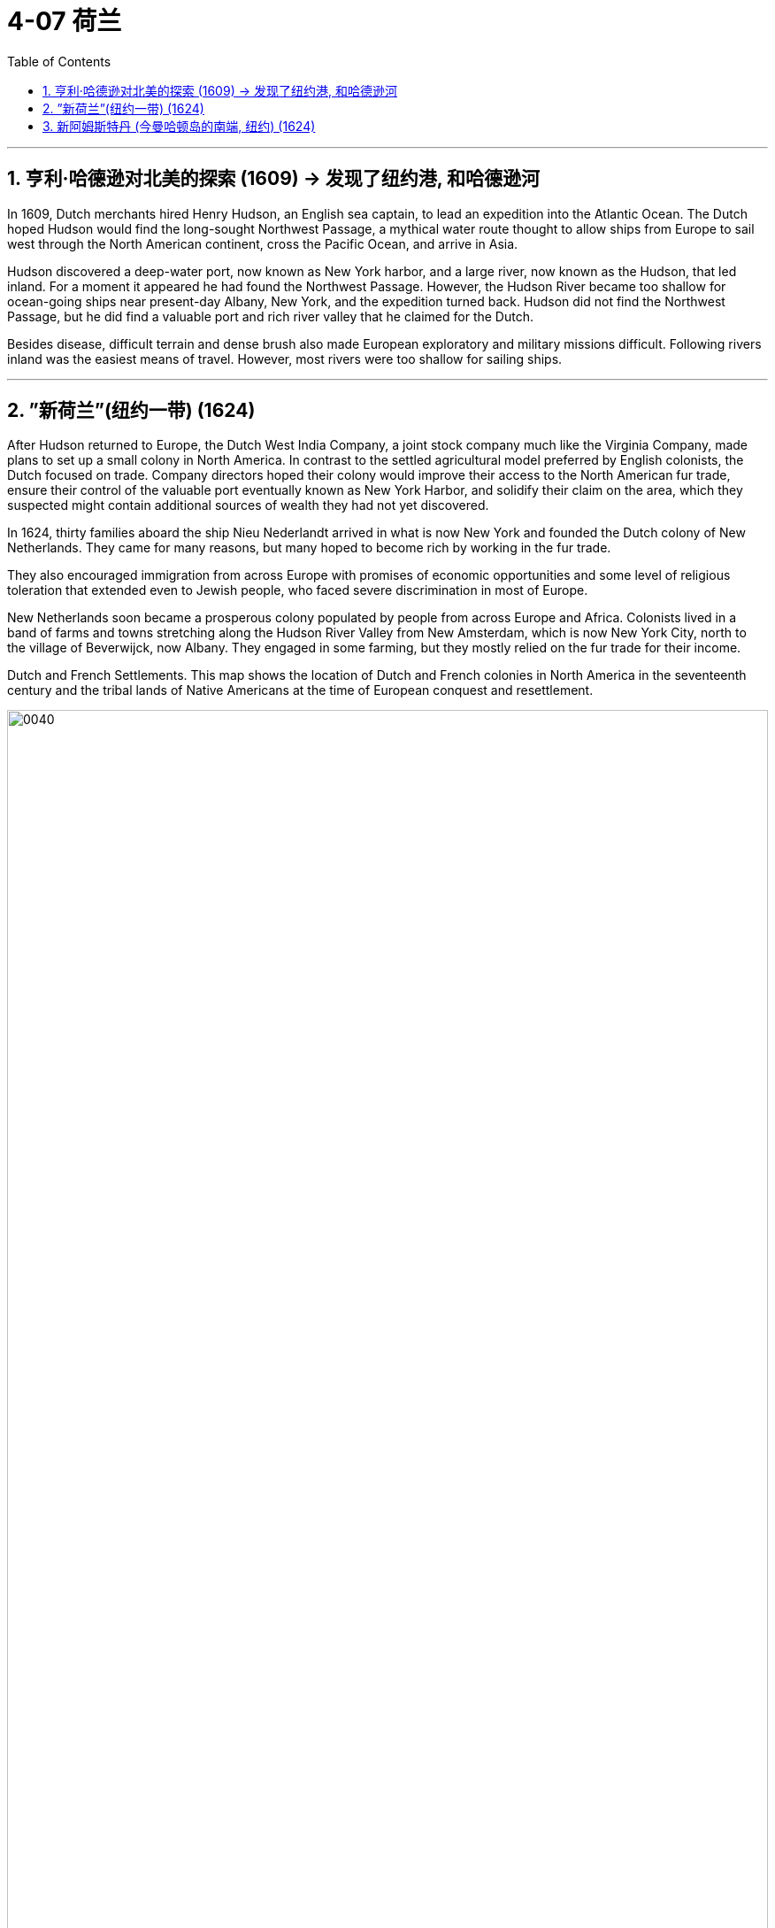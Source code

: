 
= 4-07 荷兰
:toc: left
:toclevels: 3
:sectnums:
:stylesheet: myAdocCss.css

'''


== 亨利·哈德逊对北美的探索 (1609) → 发现了纽约港, 和哈德逊河

In 1609, Dutch merchants hired Henry Hudson, an English sea captain, to lead an expedition into the Atlantic Ocean. The Dutch hoped Hudson would find the long-sought Northwest Passage, a mythical water route thought to allow ships from Europe to sail west through the North American continent, cross the Pacific Ocean, and arrive in Asia.

Hudson discovered a deep-water port, now known as New York harbor, and a large river, now known as the Hudson, that led inland. For a moment it appeared he had found the Northwest Passage. However, the Hudson River became too shallow for ocean-going ships near present-day Albany, New York, and the expedition turned back.  Hudson did not find the Northwest Passage, but he did find a valuable port and rich river valley that he claimed for the Dutch.




Besides disease, difficult terrain and dense brush also made European exploratory and military missions difficult. Following rivers inland was the easiest means of travel. However, most rivers were too shallow for sailing ships.


'''

== ”新荷兰”(纽约一带) (1624)

After Hudson returned to Europe, the Dutch West India Company, a joint stock company much like the Virginia Company, made plans to set up a small colony in North America. In contrast to the settled agricultural model preferred by English colonists, the Dutch focused on trade. Company directors hoped their colony would improve their access to the North American fur trade, ensure their control of the valuable port eventually known as New York Harbor, and solidify their claim on the area, which they suspected might contain additional sources of wealth they had not yet discovered.

In 1624, thirty families aboard the ship Nieu Nederlandt arrived in what is now New York and founded the Dutch colony of New Netherlands. They came for many reasons, but many hoped to become rich by working in the fur trade.



They also encouraged immigration from across Europe with promises of economic opportunities and some level of religious toleration that extended even to Jewish people, who faced severe discrimination in most of Europe.

New Netherlands soon became a prosperous colony populated by people from across Europe and Africa. Colonists lived in a band of farms and towns stretching along the Hudson River Valley from New Amsterdam, which is now New York City, north to the village of Beverwijck, now Albany. They engaged in some farming, but they mostly relied on the fur trade for their income.



Dutch and French Settlements. This map shows the location of Dutch and French colonies in North America in the seventeenth century and the tribal lands of Native Americans at the time of European conquest and resettlement.


image:/img/0040.jpg[,100%]

'''

==  新阿姆斯特丹 (今曼哈顿岛的南端, 纽约) (1624)

New Amsterdam was founded by the Dutch in 1624, at the southern tip of the island now known as Manhattan. The city quickly became a thriving center of trade and commerce.  In 1664, an English military expedition captured the city and renamed it New York.


'''